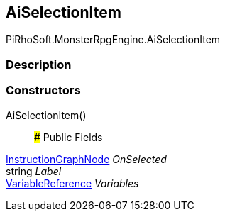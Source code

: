 [#reference/ai-selection-item]

## AiSelectionItem

PiRhoSoft.MonsterRpgEngine.AiSelectionItem

### Description

### Constructors

AiSelectionItem()::

### Public Fields

link:/projects/unity-composition/documentation/#/v10/reference/instruction-graph-node[InstructionGraphNode^] _OnSelected_::

string _Label_::

link:/projects/unity-composition/documentation/#/v10/reference/variable-reference[VariableReference^] _Variables_::